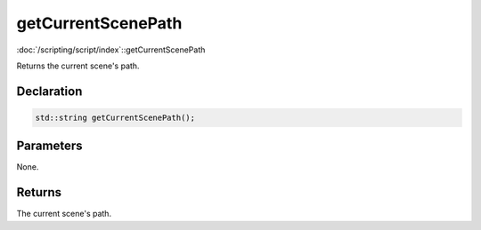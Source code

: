 getCurrentScenePath
===================

:doc:`/scripting/script/index`::getCurrentScenePath

Returns the current scene's path.

Declaration
-----------

.. code-block:: cpp

	std::string getCurrentScenePath();

Parameters
----------

None.

Returns
-------

The current scene's path.